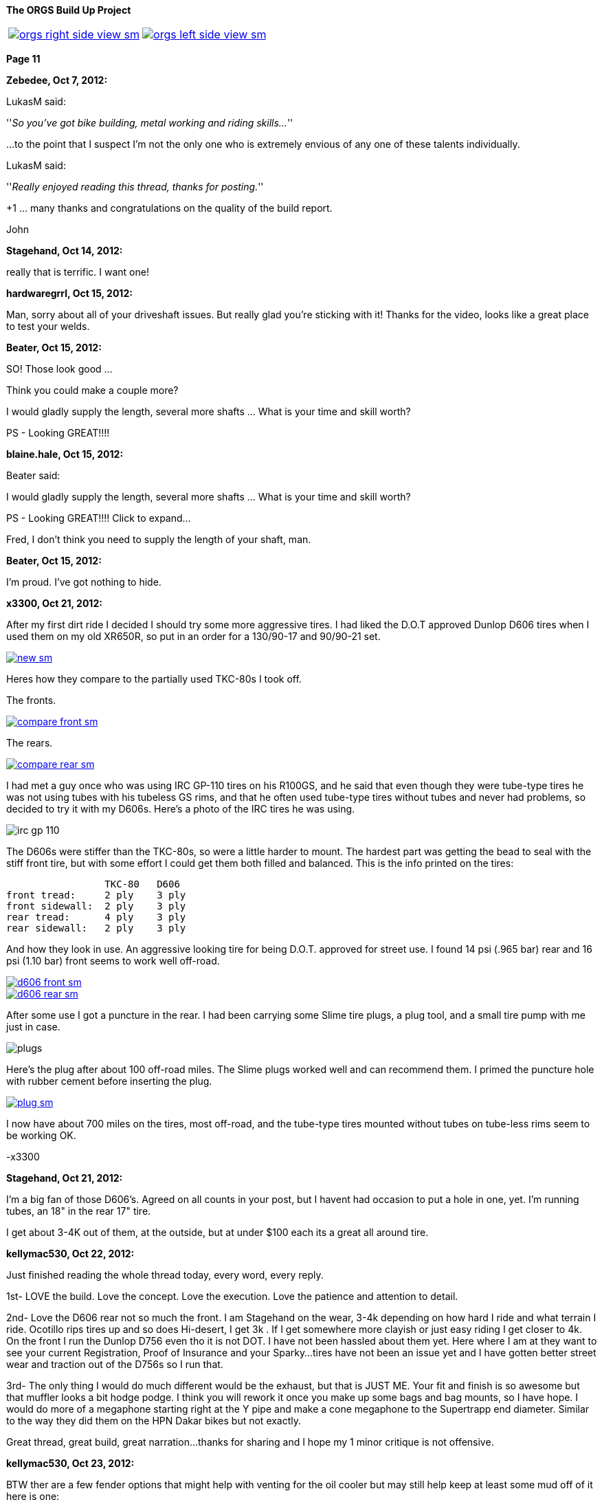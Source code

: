 :url-fdl: https://github.com/glevand/orgs-build-up/blob/master/fabricators-design-license.txt

:url-bmw-frame-gussets: https://www.advrider.com/f/threads/bmw-frame-gussets.638795/
:url-frame-gussets-svg: https://github.com/glevand/bmw-frame-gussets

:url-orgs-content: https://github.com/glevand/orgs-build-up/blob/master/content

:imagesdir: content

:linkattrs:

:notitle:
:nofooter:

= ORGS Build Up - Page 11

[big]*The ORGS Build Up Project*

[cols="a,a", frame=none, grid=none]
|===
| image::orgs-right-side-view-sm.jpg[link={imagesdir}/orgs-right-side-view-lg.jpg,window=_blank]
| image::orgs-left-side-view-sm.jpg[link={imagesdir}/orgs-left-side-view.jpg,window=_blank]
|===

[big]*Page 11*

*Zebedee, Oct 7, 2012:*

LukasM said:

''_So you've got bike building, metal working and riding skills..._''

...to the point that I suspect I'm not the only one who is extremely envious of any one of these talents individually.

LukasM said:

''_Really enjoyed reading this thread, thanks for posting._''

+1 ... many thanks and congratulations on the quality of the build report.

John

*Stagehand, Oct 14, 2012:*

really that is terrific. I want one!

*hardwaregrrl, Oct 15, 2012:*

Man, sorry about all of your driveshaft issues. But really glad you're sticking with it! Thanks for the video, looks like a great place to test your welds.

*Beater, Oct 15, 2012:*

SO! Those look good ...

Think you could make a couple more?

I would gladly supply the length, several more shafts ... What is your time and skill worth?

PS - Looking GREAT!!!!

*blaine.hale, Oct 15, 2012:*

Beater said:

I would gladly supply the length, several more shafts ... What is your time and skill worth?

PS - Looking GREAT!!!! Click to expand...

Fred, I don't think you need to supply the length of your shaft, man.

*Beater, Oct 15, 2012:*

I'm proud. I've got nothing to hide.

*x3300, Oct 21, 2012:*

After my first dirt ride I decided I should try some more aggressive tires. I had liked the D.O.T approved Dunlop D606 tires when I used them on my old XR650R, so put in an order for a 130/90-17 and 90/90-21 set.

image::55-d606/new-sm.jpg[link={imagesdir}/55-d606/new.jpg,window=_blank]

Heres how they compare to the partially used TKC-80s I took off.

The fronts.

image::55-d606/compare-front-sm.jpg[link={imagesdir}/55-d606/compare-front.jpg,window=_blank]

The rears.

image::55-d606/compare-rear-sm.jpg[link={imagesdir}/55-d606/compare-rear.jpg,window=_blank]

I had met a guy once who was using IRC GP-110 tires on his R100GS, and he said that even though they were tube-type tires he was not using tubes with his tubeless GS rims, and that he often used tube-type tires without tubes and never had problems, so decided to try it with my D606s. Here's a photo of the IRC tires he was using.

image::55-d606/irc-gp-110.jpg[]

The D606s were stiffer than the TKC-80s, so were a little harder to mount. The hardest part was getting the bead to seal with the stiff front tire, but with some effort I could get them both filled and balanced. This is the info printed on the tires:

                   TKC-80   D606
  front tread:     2 ply    3 ply
  front sidewall:  2 ply    3 ply
  rear tread:      4 ply    3 ply
  rear sidewall:   2 ply    3 ply

And how they look in use. An aggressive looking tire for being D.O.T. approved for street use. I found 14 psi (.965 bar) rear and 16 psi (1.10 bar) front seems to work well off-road.

image::55-d606/d606-front-sm.jpg[link={imagesdir}/55-d606/d606-front.jpg,window=_blank]

image::55-d606/d606-rear-sm.jpg[link={imagesdir}/55-d606/d606-rear.jpg,window=_blank]

After some use I got a puncture in the rear. I had been carrying some Slime tire plugs, a plug tool, and a small tire pump with me just in case.

image::55-d606/plugs.jpg[]

Here's the plug after about 100 off-road miles. The Slime plugs worked well and can recommend them. I primed the puncture hole with rubber cement before inserting the plug.

image::55-d606/plug-sm.jpg[link={imagesdir}/55-d606/plug.jpg,window=_blank]

I now have about 700 miles on the tires, most off-road, and the tube-type tires mounted without tubes on tube-less rims seem to be working OK.

-x3300

*Stagehand, Oct 21, 2012:*

I'm a big fan of those D606's. Agreed on all counts in your post, but I havent had occasion to put a hole in one, yet. I'm running tubes, an 18" in the rear 17" tire.

I get about 3-4K out of them, at the outside, but at under $100 each its a great all around tire.

*kellymac530, Oct 22, 2012:*

Just finished reading the whole thread today, every word, every reply.

1st- LOVE the build. Love the concept. Love the execution. Love the patience and attention to detail.

2nd- Love the D606 rear not so much the front. I am Stagehand on the wear, 3-4k depending on how hard I ride and what terrain I ride. Ocotillo rips tires up and so does Hi-desert, I get 3k . If I get somewhere more clayish or just easy riding I get closer to 4k. On the front I run the Dunlop D756 even tho it is not DOT. I have not been hassled about them yet. Here where I am at they want to see your current Registration, Proof of Insurance and your Sparky...tires have not been an issue yet and I have gotten better street wear and traction out of the D756s so I run that.

3rd- The only thing I would do much different would be the exhaust, but that is JUST ME. Your fit and finish is so awesome but that muffler looks a bit hodge podge. I think you will rework it once you make up some bags and bag mounts, so I have hope. I would do more of a megaphone starting right at the Y pipe and make a cone megaphone to the Supertrapp end diameter. Similar to the way they did them on the HPN Dakar bikes but not exactly.

Great thread, great build, great narration...thanks for sharing and I hope my 1 minor critique is not offensive.

*kellymac530, Oct 23, 2012:*

BTW ther are a few fender options that might help with venting for the oil cooler but may still help keep at least some mud off of it here is one:

http://www.motorcycle-superstore.com/2/10/207/30174/DPITEM/Dirt-Bike-Motocross-Replacement-Plastic-Cycra-Cycralite-Front-Fender.aspx

There are also these scoops, not sure if they direct it to your specific cooler location, but they might, or you could make a similar concept:

http://www.motorcycle-superstore.com/2/10/207/42382/DPITEM/Dirt-Bike-Motocross-Replacement-Plastic-Polisport-RADS-Scoop.aspx

For your more street based riding a super moto fender is a little less drag and less lift on the front and cuts down on that twitchy feel of a dirt bike front fender, this one is vented at the rear as well:

http://www.motorcycle-superstore.com/2/9/456/15023/ITEM/Acerbis-Universal-Supermoto-Front-Fender.aspx?WT.ac=SLIsearch

The vents have flat areas that catch some of the upflinging mud while letting air straigh thru, might be good for you.

Again LOVE the build and bike.

*naginalf, Oct 23, 2012:*

kellymac530 said:

''_BTW ther are a few fender options that might help with venting for the oil cooler but may still help keep at least some mud off of it_''

Ya know, this brings up a point I've been thinking about. The original oil cooler location has it's obvious disadvantages, especially if you plan to ditch the bars. But the relocation to behind the fender does seem just as dumb for the opposite reasons. One gets airflow but is in a dangerous place, the other gets no airflow but is protected. What's the point in relocating the oil cooler if it doesn't do anything, a finned oil pan would be much better and much less complicated. Hell, quite a few riders don't even use an oil cooler, and I for one was thinking of going this route, not least of which for weight savings. But why does no one ever put the oil cooler vertically on the frame tube? That way it's to the side of the fender, gets plenty of airflow without having the motor behind it, and won't get crushed on a fall over.

*Airhead Wrangler, Oct 23, 2012:*

naginalf said:

''_the other gets no airflow but is protected. What's the point in relocating the oil cooler if it doesn't do anything._''

There's plenty of airflow there for an oil cooler to do it's job. Even with a fender one inch in front of it, there's still plenty of airflow. The one real drawback to the location under the steering head is that it can get coated with mud easily, even with a fender in place.

*Beater, Oct 23, 2012:*

naginalf said:

''_why does no one ever put the oil cooler vertically on the frame tube? That way it's to the side of the fender, gets plenty of airflow without having the motor behind it, and won't get crushed on a fall over._''

This is exactly what I've been thinking about for the dobber. I think there will have to be a 'custom made' mounting bracket, but I really think it could work.

I'm still keeping the crash bars .... but I just like to cruise with my feet on them for longer rides.

*naginalf, Oct 23, 2012:*

Beater said:

''_This is exactly what I've been thinking about for the dobber. I think there will have to be a 'custom made' mounting bracket, but I really think it could work._''

''_I'm still keeping the crash bars .... but I just like to cruise with my feet on them for longer rides._''

That's a funny coincidence, I was actually looking at Dobber for a visual reference when I posted, and was imagining it with a sideways cooler mounted. I must be psychic .

Does anyone manufacture a finned oil pan?

*x3300, Oct 28, 2012:*

The Trail Tech computer uses a reed switch and magnet for its speed sensor. I used some high-temp epoxy to mount the magnet in the hole of one of the brake disk buttons.

image::56-speedo-sensor/magnet-sm.jpg[link={imagesdir}/56-speedo-sensor/magnet.jpg,window=_blank]

With the magnet fixed I tried different locations for the reed switch and decided that mounting at the top of the caliper adapter gave the best cable routing while giving a good signal. I drilled and tapped a hole in the adapter for it.

image::56-speedo-sensor/sensor-sm.jpg[link={imagesdir}/56-speedo-sensor/sensor.jpg,window=_blank]

Here's how I routed the sensor cable up along the brake line with a few nylon ties.

image::56-speedo-sensor/cable-sm.jpg[link={imagesdir}/56-speedo-sensor/cable.jpg,window=_blank]

At first I used the brake line guide I had made up before, but it was a tight fit for both the brake line and sensor cable.

image::56-speedo-sensor/old-guide-sm.jpg[link={imagesdir}/56-speedo-sensor/old-guide.jpg,window=_blank]

I didn't want the brake line to get hung up and kinked, so I made a new guide from a block of hard plastic I had. I put a 22 mm hole in it and made the base a little wider to better match the 58 mm fork upper.

image::56-speedo-sensor/compare-sm.jpg[link={imagesdir}/56-speedo-sensor/compare.jpg,window=_blank]

Here's the drawing I made up for the new guide.

image::56-speedo-sensor/guide-drawing-sm.jpg[link={imagesdir}/56-speedo-sensor/guide-drawing.jpg,window=_blank]

The new guide with the cable routed through it.

image::56-speedo-sensor/new-guide-sm.jpg[link={imagesdir}/56-speedo-sensor/new-guide.jpg,window=_blank]

-x3300

*x3300, Nov 10, 2012:*

I took the bike up to the Upper Lake District of Mendocino National Forest for a long weekend of riding.

image::57-mendo-forest/mendo-sm.jpg[link={imagesdir}/57-mendo-forest/mendo.jpg,window=_blank]

I was expecting to just ride the easier trails, but was surprised that the bike was nimble enough to ride through every trail there except for a few that had ruts too deep for the cylinders to pass. The bike is noticeably more work to maneuver through the tight parts than my KTM 530, but the tractor like power makes it so its not too bad. Its really good on the faster trails, and just keeps chugging on in the uphills as long as I can keep it balanced.

I did some night riding to test out the lights. The high beam of the 8" Trail Tech Race Light really lit up the trails. I'll try to get a photo of the output next time.

I had a lot of fun. Here are a few videos that show the bike in action.

ORGS Single Track Video: https://youtu.be/o50PZRMVuKA

ORGS Woods Video: https://youtu.be/qPmXBI_PGOA

ORGS River Video: https://youtu.be/H7Mr9Wk1kDM

-x3300

*gsd4me, Nov 10, 2012:*

You didn`t need to switch the headlight on for me (in the first clip), I could see perfectly. :eek1

*Rucksta, Nov 11, 2012:*

Just takes your breath away -

*Stagehand, Nov 11, 2012:*

You, sir.

I want to ride with You.

Nice videos mate

*Beater, Nov 12, 2012:*

Stagehand said:

''_You, sir. I want to ride with You. Nice videos mate_''

+1. Nicely done. Great riding.

*_NOTICES_*

Copyright 2010, 2011, 2022 x3300

All ORGS design materials are relesed under the {url-fdl}[Fabricators Design License].
